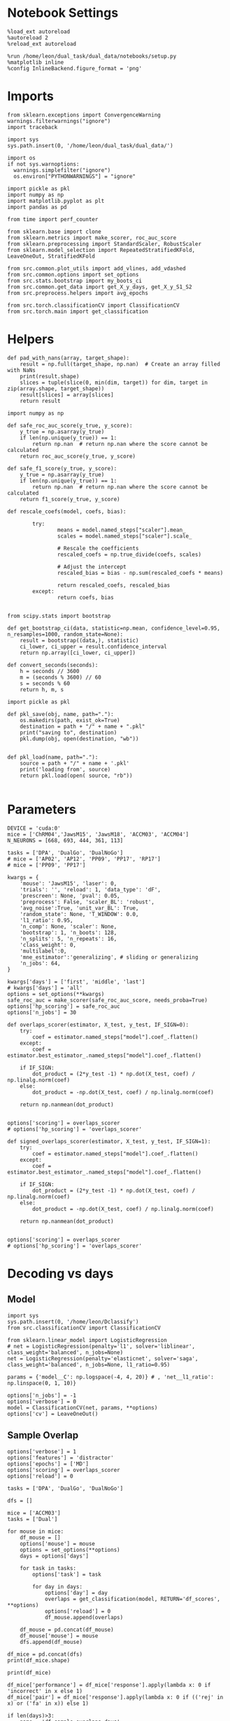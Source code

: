 #+STARTUP: fold
#+PROPERTY: header-args:ipython :results both :exports both :async yes :session decoder :kernel dual_data :exports results :output-dir ./figures/overlaps :file (lc/org-babel-tangle-figure-filename)

* Notebook Settings

#+begin_src ipython
%load_ext autoreload
%autoreload 2
%reload_ext autoreload

%run /home/leon/dual_task/dual_data/notebooks/setup.py
%matplotlib inline
%config InlineBackend.figure_format = 'png'
#+end_src

#+RESULTS:
: The autoreload extension is already loaded. To reload it, use:
:   %reload_ext autoreload
: Python exe
: /home/leon/mambaforge/envs/dual_data/bin/python

* Imports
#+begin_src ipython
  from sklearn.exceptions import ConvergenceWarning
  warnings.filterwarnings("ignore")
  import traceback

  import sys
  sys.path.insert(0, '/home/leon/dual_task/dual_data/')

  import os
  if not sys.warnoptions:
    warnings.simplefilter("ignore")
    os.environ["PYTHONWARNINGS"] = "ignore"

  import pickle as pkl
  import numpy as np
  import matplotlib.pyplot as plt
  import pandas as pd

  from time import perf_counter

  from sklearn.base import clone
  from sklearn.metrics import make_scorer, roc_auc_score
  from sklearn.preprocessing import StandardScaler, RobustScaler
  from sklearn.model_selection import RepeatedStratifiedKFold, LeaveOneOut, StratifiedKFold

  from src.common.plot_utils import add_vlines, add_vdashed
  from src.common.options import set_options
  from src.stats.bootstrap import my_boots_ci
  from src.common.get_data import get_X_y_days, get_X_y_S1_S2
  from src.preprocess.helpers import avg_epochs

  from src.torch.classificationCV import ClassificationCV
  from src.torch.main import get_classification
#+end_src

#+RESULTS:

* Helpers

#+begin_src ipython
def pad_with_nans(array, target_shape):
    result = np.full(target_shape, np.nan)  # Create an array filled with NaNs
    print(result.shape)
    slices = tuple(slice(0, min(dim, target)) for dim, target in zip(array.shape, target_shape))
    result[slices] = array[slices]
    return result
#+end_src

#+RESULTS:

#+begin_src ipython :tangle ../src/torch/utils.py
  import numpy as np

  def safe_roc_auc_score(y_true, y_score):
      y_true = np.asarray(y_true)
      if len(np.unique(y_true)) == 1:
          return np.nan  # return np.nan where the score cannot be calculated
      return roc_auc_score(y_true, y_score)

  def safe_f1_score(y_true, y_score):
      y_true = np.asarray(y_true)
      if len(np.unique(y_true)) == 1:
          return np.nan  # return np.nan where the score cannot be calculated
      return f1_score(y_true, y_score)
      #+end_src

#+RESULTS:

#+begin_src ipython :tangle ../src/torch/utils.py
  def rescale_coefs(model, coefs, bias):

          try:
                  means = model.named_steps["scaler"].mean_
                  scales = model.named_steps["scaler"].scale_

                  # Rescale the coefficients
                  rescaled_coefs = np.true_divide(coefs, scales)

                  # Adjust the intercept
                  rescaled_bias = bias - np.sum(rescaled_coefs * means)

                  return rescaled_coefs, rescaled_bias
          except:
                  return coefs, bias

#+end_src

#+RESULTS:

#+begin_src ipython :tangle ../src/torch/utils.py
  from scipy.stats import bootstrap

  def get_bootstrap_ci(data, statistic=np.mean, confidence_level=0.95, n_resamples=1000, random_state=None):
      result = bootstrap((data,), statistic)
      ci_lower, ci_upper = result.confidence_interval
      return np.array([ci_lower, ci_upper])
#+end_src

#+RESULTS:

#+begin_src ipython :tangle ../src/torch/utils.py
  def convert_seconds(seconds):
      h = seconds // 3600
      m = (seconds % 3600) // 60
      s = seconds % 60
      return h, m, s
#+end_src

#+RESULTS:

#+begin_src ipython :tangle ../src/torch/utils.py
  import pickle as pkl

  def pkl_save(obj, name, path="."):
      os.makedirs(path, exist_ok=True)
      destination = path + "/" + name + ".pkl"
      print("saving to", destination)
      pkl.dump(obj, open(destination, "wb"))


  def pkl_load(name, path="."):
      source = path + "/" + name + '.pkl'
      print('loading from', source)
      return pkl.load(open( source, "rb"))

#+end_src

#+RESULTS:

* Parameters

#+begin_src ipython
  DEVICE = 'cuda:0'
  mice = ['ChRM04','JawsM15', 'JawsM18', 'ACCM03', 'ACCM04']
  N_NEURONS = [668, 693, 444, 361, 113]

  tasks = ['DPA', 'DualGo', 'DualNoGo']
  # mice = ['AP02', 'AP12', 'PP09', 'PP17', 'RP17']
  # mice = ['PP09', 'PP17']

  kwargs = {
      'mouse': 'JawsM15', 'laser': 0,
      'trials': '', 'reload': 1, 'data_type': 'dF',
      'prescreen': None, 'pval': 0.05,
      'preprocess': False, 'scaler_BL': 'robust',
      'avg_noise':True, 'unit_var_BL': True,
      'random_state': None, 'T_WINDOW': 0.0,
      'l1_ratio': 0.95,
      'n_comp': None, 'scaler': None,
      'bootstrap': 1, 'n_boots': 128,
      'n_splits': 5, 'n_repeats': 16,
      'class_weight': 0,
      'multilabel':0,
      'mne_estimator':'generalizing', # sliding or generalizing
      'n_jobs': 64,
  }

  kwargs['days'] = ['first', 'middle', 'last']
  # kwargs['days'] = 'all'
  options = set_options(**kwargs)
  safe_roc_auc = make_scorer(safe_roc_auc_score, needs_proba=True)
  options['hp_scoring'] = safe_roc_auc
  options['n_jobs'] = 30
#+end_src

#+RESULTS:

#+begin_src ipython
def overlaps_scorer(estimator, X_test, y_test, IF_SIGN=0):
    try:
        coef = estimator.named_steps["model"].coef_.flatten()
    except:
        coef = estimator.best_estimator_.named_steps["model"].coef_.flatten()

    if IF_SIGN:
        dot_product = (2*y_test -1) * np.dot(X_test, coef) / np.linalg.norm(coef)
    else:
        dot_product = -np.dot(X_test, coef) / np.linalg.norm(coef)

    return np.nanmean(dot_product)


options['scoring'] = overlaps_scorer
# options['hp_scoring'] = 'overlaps_scorer'
#+end_src

#+RESULTS:

#+begin_src ipython
def signed_overlaps_scorer(estimator, X_test, y_test, IF_SIGN=1):
    try:
        coef = estimator.named_steps["model"].coef_.flatten()
    except:
        coef = estimator.best_estimator_.named_steps["model"].coef_.flatten()

    if IF_SIGN:
        dot_product = (2*y_test -1) * np.dot(X_test, coef) / np.linalg.norm(coef)
    else:
        dot_product = -np.dot(X_test, coef) / np.linalg.norm(coef)

    return np.nanmean(dot_product)


options['scoring'] = overlaps_scorer
# options['hp_scoring'] = 'overlaps_scorer'
#+end_src

#+RESULTS:
: 0491d61c-fcf5-4b3a-bca7-e9ca152c3def

* Decoding vs days
** Model

#+begin_src ipython
import sys
sys.path.insert(0, '/home/leon/Dclassify')
from src.classificationCV import ClassificationCV
#+end_src

#+RESULTS:

#+begin_src ipython
from sklearn.linear_model import LogisticRegression
# net = LogisticRegression(penalty='l1', solver='liblinear', class_weight='balanced', n_jobs=None)
net = LogisticRegression(penalty='elasticnet', solver='saga', class_weight='balanced', n_jobs=None, l1_ratio=0.95)

params = {'model__C': np.logspace(-4, 4, 20)} # , 'net__l1_ratio': np.linspace(0, 1, 10)}

options['n_jobs'] = -1
options['verbose'] = 0
model = ClassificationCV(net, params, **options)
options['cv'] = LeaveOneOut()
#+end_src

#+RESULTS:

** Sample Overlap

#+begin_src ipython
options['verbose'] = 1
options['features'] = 'distractor'
options['epochs'] = ['MD']
options['scoring'] = overlaps_scorer
options['reload'] = 0

tasks = ['DPA', 'DualGo', 'DualNoGo']

dfs = []

mice = ['ACCM03']
tasks = ['Dual']

for mouse in mice:
    df_mouse = []
    options['mouse'] = mouse
    options = set_options(**options)
    days = options['days']

    for task in tasks:
        options['task'] = task

        for day in days:
            options['day'] = day
            overlaps = get_classification(model, RETURN='df_scores', **options)
            options['reload'] = 0
            df_mouse.append(overlaps)

    df_mouse = pd.concat(df_mouse)
    df_mouse['mouse'] = mouse
    dfs.append(df_mouse)

df_mice = pd.concat(dfs)
print(df_mice.shape)
    #+end_src

#+RESULTS:
#+begin_example
Loading files from /home/leon/dual_task/dual_data/data/ACCM03
DATA: FEATURES distractor TASK Dual TRIALS  DAYS first LASER 0
multiple days, discard 0 first 2 middle 2
y_labels (256, 8) ['DualGo' 'DualNoGo']
X (256, 361, 84) y (256,) [0. 1. 2. 3.]
scores (256, 84, 84) labels (256, 1)
df (256, 10)
y_labels ['DualGo' 'DualNoGo']
df (256, 10)
Loading files from /home/leon/dual_task/dual_data/data/ACCM03
DATA: FEATURES distractor TASK Dual TRIALS  DAYS middle LASER 0
multiple days, discard 0 first 2 middle 2
y_labels (256, 8) ['DualGo' 'DualNoGo']
X (256, 361, 84) y (256,) [0. 1. 2. 3.]
scores (256, 84, 84) labels (256, 1)
df (256, 10)
y_labels ['DualGo' 'DualNoGo']
df (256, 10)
Loading files from /home/leon/dual_task/dual_data/data/ACCM03
DATA: FEATURES distractor TASK Dual TRIALS  DAYS last LASER 0
multiple days, discard 0 first 2 middle 2
y_labels (128, 8) ['DualGo' 'DualNoGo']
X (128, 361, 84) y (128,) [0. 1. 2. 3.]
scores (128, 84, 84) labels (128, 1)
df (128, 10)
y_labels ['DualGo' 'DualNoGo']
df (128, 10)
(640, 11)
#+end_example

#+begin_src ipython
print(df_mice)
#+end_src

#+RESULTS:
#+begin_example
     index  sample_odor  test_odor      response     tasks  laser    day  \
0        1          1.0        1.0   correct_hit    DualGo    0.0  first
1        5          0.0        1.0  incorrect_fa    DualGo    0.0  first
2        9          0.0        0.0   correct_hit    DualGo    0.0  first
3       10          0.0        0.0   correct_hit    DualGo    0.0  first
4       13          0.0        1.0  incorrect_fa    DualGo    0.0  first
..     ...          ...        ...           ...       ...    ...    ...
123    942          0.0        0.0   correct_hit  DualNoGo    0.0   last
124    945          1.0        0.0   correct_rej  DualNoGo    0.0   last
125    951          0.0        1.0   correct_rej  DualNoGo    0.0   last
126    954          1.0        0.0   correct_rej  DualNoGo    0.0   last
127    957          0.0        0.0   correct_hit  DualNoGo    0.0   last

     dist_odor  choice                                           overlaps  \
0          0.0     1.0  [-0.11623255000912756, 0.11514200358397922, 0....
1          0.0     1.0  [-0.08854538324688409, -0.05306814230827537, -...
2          0.0     1.0  [-0.1351327649166174, -0.012923137479709312, -...
3          0.0     1.0  [0.083653051247113, 0.06849367496160565, 0.039...
4          0.0     1.0  [0.01736120533148588, -0.15334093371265733, -0...
..         ...     ...                                                ...
123        1.0     1.0  [nan, nan, nan, nan, nan, nan, nan, nan, nan, ...
124        1.0     0.0  [nan, nan, nan, nan, nan, nan, nan, nan, nan, ...
125        1.0     0.0  [nan, nan, nan, nan, nan, nan, nan, nan, nan, ...
126        1.0     0.0  [nan, nan, nan, nan, nan, nan, nan, nan, nan, ...
127        1.0     1.0  [nan, nan, nan, nan, nan, nan, nan, nan, nan, ...

      mouse
0    ACCM03
1    ACCM03
2    ACCM03
3    ACCM03
4    ACCM03
..      ...
123  ACCM03
124  ACCM03
125  ACCM03
126  ACCM03
127  ACCM03

[640 rows x 11 columns]
#+end_example

#+begin_src ipython
df_mice['performance'] = df_mice['response'].apply(lambda x: 0 if 'incorrect' in x else 1)
df_mice['pair'] = df_mice['response'].apply(lambda x: 0 if (('rej' in x) or ('fa' in x)) else 1)
#+end_src

#+RESULTS:

#+begin_src ipython
if len(days)>3:
    name = 'df_sample_overlaps_days'
else:
    name = 'df_sample_overlaps'

pkl_save(df_mice, '%s' % name, path="../data/mice/overlaps")
#+end_src

#+RESULTS:
: 955986f3-9b72-4cac-8b27-2b18a211700a

** Distractor overlap

#+begin_src ipython
options['verbose'] = 1
options['features'] = 'distractor'
options['epochs'] = ['MD']
options['scoring'] = overlaps_scorer
options['reload'] = 1
tasks = ['DPA', 'Dual']
dfs = []

# mice = ['PP09']
# mice = ['PP09', 'PP17']
# mice = ['AP02', 'AP12']

options['cv'] = LeaveOneOut()

for mouse in mice:
    df_mouse = []
    options['mouse'] = mouse

    options = set_options(**options)
    days = options['days']

    for task in tasks:
        options['task'] = task
        for day in days:

            options['day'] = day

            try:
                overlaps = get_classification(model, RETURN='df_scores', **options)
            except Exception as exc:
                print(traceback.format_exc())
                break

            options['reload'] = 0
            df_mouse.append(overlaps)

    df_mouse = pd.concat(df_mouse)
    df_mouse['mouse'] = mouse
    dfs.append(df_mouse)

df_mice = pd.concat(dfs)
print(df_mice.shape)
    #+end_src

#+RESULTS:
: 05a2e7a5-ab9b-49c2-8632-6ff54c886246

#+begin_src ipython

#+end_src

#+RESULTS:
: a67e7b86-3b11-42dd-9f0c-38726cf82c61

#+begin_src ipython
df_mice['performance'] = df_mice['response'].apply(lambda x: 0 if 'incorrect' in x else 1)
df_mice['pair'] = df_mice['response'].apply(lambda x: 0 if (('rej' in x) or ('fa' in x)) else 1)
#+end_src

#+RESULTS:
: c0e69717-65b8-4c0e-aef5-e940bc64b30b

#+begin_src ipython
print(df_mice.day.unique())
#+end_src

#+RESULTS:
: b1c13724-1b06-4a24-a3a6-353db876ba1a

#+begin_src ipython
if len(days)>3:
    name = 'df_distractor_overlaps_days'
else:
    name = 'df_distractor_overlaps'
if len(mice)==1:
    pkl_save(df_mice, '%s' % name, path="../data/%s/overlaps" % options['mouse'])
else:
    if len(mice)==2:
        pkl_save(df_mice, '%s' % name, path="../data/mice/overlaps_ACC")

#+end_src

#+RESULTS:
: 5b74cafe-a3da-4b33-85b7-10b0b76e4375

* Plots

#+begin_src ipython
def significance_marker(p):
    if p < 0.001:
        return '***'
    elif p < 0.01:
        return '**'
    elif p < 0.05:
        return '*'
    elif p <.1:
        return '.'
    else:
        return ''
#+end_src

#+RESULTS:

#+begin_src ipython
import rpy2.robjects as robjects
from rpy2.robjects.packages import importr

# Set the .libPaths in R
custom_r_libpath = '~/R/x86_64-pc-linux-gnu-library/4.3/'
robjects.r('.libPaths("{0}")'.format(custom_r_libpath))

from pymer4.models import Lmer
#+end_src

#+RESULTS:

#+begin_src ipython
def plot_overlaps(df, day, epoch, ax):
    df_ = df[df.day == day].copy()
    colors = ['r', 'b', 'g']
    time_points = np.linspace(0, 14, 84)

    mean_overlaps = df_.groupby('tasks')['overlaps_%s' % epoch].apply(lambda x: np.nanmean(np.stack(x), axis=0))
    # lower_cis = df_.groupby('tasks')['overlaps_%s' % epoch].apply(lambda x: bootstrap_ci_per_task(x, 1000, 0))
    # upper_cis = df_.groupby('tasks')['overlaps_%s' % epoch].apply(lambda x: bootstrap_ci_per_task(x, 1000, 1))

    for i, task in enumerate(mean_overlaps.index):
        ax.plot(time_points, mean_overlaps[task], label=f"Day {task}", color=colors[i])
        # ax.fill_between(time_points, lower_cis[task], upper_cis[task], color=colors[i], alpha=0.1)

    ax.set_xlabel('Time (s)')
    ax.set_ylabel('Overlap')
    add_vlines(ax)

def bootstrap_ci_per_task(x, n_bootstrap, ci_idx):
    stacked = np.stack(x)
    return np.array([bootstrap_ci(stacked[:, i], n_bootstrap)[ci_idx] for i in range(stacked.shape[1])])
#+end_src

#+RESULTS:

#+begin_src ipython
def bootstrap_ci(data, n_bootstrap=1000, ci=95):
    bootstrapped_means = np.array([np.mean(np.random.choice(data, size=len(data))) for _ in range(n_bootstrap)])
    lower_bound = np.percentile(bootstrapped_means, (100-ci)/2)
    upper_bound = np.percentile(bootstrapped_means, 100 - (100-ci)/2)
    return lower_bound, upper_bound
#+end_src

#+RESULTS:

* distractor dfs
** data

#+begin_src ipython
name = 'df_distractor_overlaps'
df_dist = pkl_load(name, path="../data/mice/overlaps")
#+end_src

#+RESULTS:
: loading from ../data/mice/overlaps/df_distractor_overlaps.pkl

#+begin_src ipython
df_dist = df_mice.copy()
print(df_dist.shape, df_dist.head())
#+end_src

#+RESULTS:
#+begin_example
(640, 13)    index  sample_odor  test_odor      response   tasks  laser    day  \
0      1          1.0        1.0   correct_hit  DualGo    0.0  first
1      5          0.0        1.0  incorrect_fa  DualGo    0.0  first
2      9          0.0        0.0   correct_hit  DualGo    0.0  first
3     10          0.0        0.0   correct_hit  DualGo    0.0  first
4     13          0.0        1.0  incorrect_fa  DualGo    0.0  first

   dist_odor  choice                                           overlaps  \
0        0.0     1.0  [-0.11623255000912756, 0.11514200358397922, 0....
1        0.0     1.0  [-0.08854538324688409, -0.05306814230827537, -...
2        0.0     1.0  [-0.1351327649166174, -0.012923137479709312, -...
3        0.0     1.0  [0.083653051247113, 0.06849367496160565, 0.039...
4        0.0     1.0  [0.01736120533148588, -0.15334093371265733, -0...

    mouse  performance  pair
0  ACCM03            1     1
1  ACCM03            0     0
2  ACCM03            1     1
3  ACCM03            1     1
4  ACCM03            0     0
#+end_example

#+begin_src ipython
df_mice
#+end_src

#+RESULTS:
:RESULTS:
|     | index | sample_odor | test_odor | response     | tasks    | laser | day   | dist_odor | choice | overlaps                                          | mouse  | performance | pair |
|-----+-------+-------------+-----------+--------------+----------+-------+-------+-----------+--------+---------------------------------------------------+--------+-------------+------|
| 0   | 1     | 1.0         | 1.0       | correct_hit  | DualGo   | 0.0   | first | 0.0       | 1.0    | [-0.11623255000912756, 0.11514200358397922, 0.... | ACCM03 | 1           | 1    |
| 1   | 5     | 0.0         | 1.0       | incorrect_fa | DualGo   | 0.0   | first | 0.0       | 1.0    | [-0.08854538324688409, -0.05306814230827537, -... | ACCM03 | 0           | 0    |
| 2   | 9     | 0.0         | 0.0       | correct_hit  | DualGo   | 0.0   | first | 0.0       | 1.0    | [-0.1351327649166174, -0.012923137479709312, -... | ACCM03 | 1           | 1    |
| 3   | 10    | 0.0         | 0.0       | correct_hit  | DualGo   | 0.0   | first | 0.0       | 1.0    | [0.083653051247113, 0.06849367496160565, 0.039... | ACCM03 | 1           | 1    |
| 4   | 13    | 0.0         | 1.0       | incorrect_fa | DualGo   | 0.0   | first | 0.0       | 1.0    | [0.01736120533148588, -0.15334093371265733, -0... | ACCM03 | 0           | 0    |
| ... | ...   | ...         | ...       | ...          | ...      | ...   | ...   | ...       | ...    | ...                                               | ...    | ...         | ...  |
| 123 | 942   | 0.0         | 0.0       | correct_hit  | DualNoGo | 0.0   | last  | 1.0       | 1.0    | [nan, nan, nan, nan, nan, nan, nan, nan, nan, ... | ACCM03 | 1           | 1    |
| 124 | 945   | 1.0         | 0.0       | correct_rej  | DualNoGo | 0.0   | last  | 1.0       | 0.0    | [nan, nan, nan, nan, nan, nan, nan, nan, nan, ... | ACCM03 | 1           | 0    |
| 125 | 951   | 0.0         | 1.0       | correct_rej  | DualNoGo | 0.0   | last  | 1.0       | 0.0    | [nan, nan, nan, nan, nan, nan, nan, nan, nan, ... | ACCM03 | 1           | 0    |
| 126 | 954   | 1.0         | 0.0       | correct_rej  | DualNoGo | 0.0   | last  | 1.0       | 0.0    | [nan, nan, nan, nan, nan, nan, nan, nan, nan, ... | ACCM03 | 1           | 0    |
| 127 | 957   | 0.0         | 0.0       | correct_hit  | DualNoGo | 0.0   | last  | 1.0       | 1.0    | [nan, nan, nan, nan, nan, nan, nan, nan, nan, ... | ACCM03 | 1           | 1    |

640 rows × 13 columns
:END:

#+begin_src ipython
len([0])
#+end_src

#+RESULTS:
: 1

#+begin_src ipython
df_dist['overlaps_diag'] = df_dist['overlaps'].apply(lambda x: np.diag(np.array(x).reshape(84, 84)))
#+end_src

#+RESULTS:

#+begin_src ipython
options['epochs'] = ['MD']
# df_dist['overlaps_MD'] = df_dist['overlaps'].apply(lambda x: avg_epochs(np.array(x).reshape(84, 84).T, **options))
df_dist['overlaps_MD'] = df_dist['overlaps'].apply(lambda x: avg_epochs(np.array(x).reshape(84, 84).T, **options))
#+end_src

#+RESULTS:

#+begin_src ipython
options['epochs'] = ['DIST']
df_dist['overlaps_DIST'] = df_dist['overlaps'].apply(lambda x: avg_epochs(np.array(x).reshape(84, 84).T, **options))
#+end_src

#+RESULTS:

#+begin_src ipython
options['epochs'] = ['ED']
df_dist['overlaps_MD_ED'] = df_dist['overlaps_MD'].apply(lambda x: avg_epochs(np.array(x), **options))
df_dist['overlaps_diag_ED'] = df_dist['overlaps_diag'].apply(lambda x: avg_epochs(np.array(x), **options))
df_dist['sign_overlaps_MD_ED'] = df_dist['overlaps_MD'].apply(lambda x: np.sign(avg_epochs(np.array(x), **options)))
#+end_src

#+RESULTS:

#+begin_src ipython
print(df_dist.head())
#+end_src

#+RESULTS:
#+begin_example
   index  sample_odor  test_odor      response   tasks  laser    day  \
0      1          1.0        1.0   correct_hit  DualGo    0.0  first
1      5          0.0        1.0  incorrect_fa  DualGo    0.0  first
2      9          0.0        0.0   correct_hit  DualGo    0.0  first
3     10          0.0        0.0   correct_hit  DualGo    0.0  first
4     13          0.0        1.0  incorrect_fa  DualGo    0.0  first

   dist_odor  choice                                           overlaps  \
0        0.0     1.0  [-0.11623255000912756, 0.11514200358397922, 0....
1        0.0     1.0  [-0.08854538324688409, -0.05306814230827537, -...
2        0.0     1.0  [-0.1351327649166174, -0.012923137479709312, -...
3        0.0     1.0  [0.083653051247113, 0.06849367496160565, 0.039...
4        0.0     1.0  [0.01736120533148588, -0.15334093371265733, -0...

    mouse  performance  pair  \
0  ACCM03            1     1
1  ACCM03            0     0
2  ACCM03            1     1
3  ACCM03            1     1
4  ACCM03            0     0

                                       overlaps_diag  \
0  [-0.11623255000912756, 0.041044186264816235, 0...
1  [-0.08854538324688409, -0.1077691516800328, 0....
2  [-0.1351327649166174, -0.05640110624499688, -0...
3  [0.083653051247113, -0.0951113739150873, -0.25...
4  [0.01736120533148588, -0.4431841704168939, -0....

                                         overlaps_MD  \
0  [-0.004381431972310091, 0.21432254955932747, 0...
1  [0.1433306665124442, 0.3172451917117637, 0.253...
2  [0.09658663497227556, 0.029297088675575927, 0....
3  [-0.0002373788622593856, 0.03631228320204346, ...
4  [-0.02219530718255591, 0.09659726979324612, -0...

                                       overlaps_DIST  overlaps_MD_ED  \
0  [0.060039992351046616, 0.059400330750095286, 0...       -0.003170
1  [-0.04439019923019486, 0.2039440977914996, -0....        0.131938
2  [-0.17952947107718117, -0.0735207039847107, 0....       -0.292564
3  [-0.10614739233460618, 0.025964385951194626, 0...       -0.206710
4  [-0.179930020083229, 0.031083076264823123, -0....        0.212375

   overlaps_diag_ED  sign_overlaps_MD_ED
0          0.215731                 -1.0
1          0.176126                  1.0
2         -0.164151                 -1.0
3          0.037100                 -1.0
4          0.096847                  1.0
#+end_example

#+begin_src ipython
import seaborn as sns
df = df_dist
# df = df_dist[df_dist.mouse=='ACCM04']
# df = df[df.tasks=='DualGo']
#df.overlaps_MD_ED = df.overlaps_MD_ED
# df.day = np.exp(df.day)
sns.lineplot(data=df, x='day', y='overlaps_MD_ED', hue='tasks', marker='o', legend=0, palette=['r', 'b', 'g'])

# Set plot labels and title
plt.xlabel('Day')
plt.ylabel('Overlap')
plt.show()
#+end_src

#+RESULTS:
[[./figures/overlaps/figure_55.png]]

#+begin_src ipython
fig, ax = plt.subplots(nrows=1, ncols=3, figsize=(3*width, height), sharex=True, sharey=True)

df = df_dist[df_dist.mouse!='JawsM18']
# df = df_dist.copy()

# for i in range(1, 7):
#      plot_overlaps(df, i, 'MD', ax[0])

plot_overlaps(df, 'first', 'MD', ax[0])
plot_overlaps(df, 'middle', 'MD', ax[1])
plot_overlaps(df, 'last', 'MD', ax[2])

# plot_overlaps(df, 'first', 'diag', ax[0])
# plot_overlaps(df, 'middle', 'diag', ax[1])
# plot_overlaps(df, 'last', 'diag', ax[2])

# ax[2].legend(fontsize=10)

plt.show()
#+end_src

#+RESULTS:
[[./figures/overlaps/figure_56.png]]

** Performance
*** Performance ~ overlaps * days * tasks

#+begin_src ipython
  formula = 'performance ~ day * overlaps_MD_ED + (1 + day + tasks | mouse)'

  data = df_dist.copy()
  # data = data[data.mouse!='JawsM18']
  # data = data[data.mouse !='ACCM04']
  glm = Lmer(formula=formula, data=data, family='binomial')
  result = glm.fit()
  print(result)
#+end_src

#+RESULTS:
#+begin_example
Model failed to converge with max|grad| = 0.0102503 (tol = 0.002, component 1)

Linear mixed model fit by maximum likelihood  ['lmerMod']
Formula: performance~day*overlaps_MD_ED+(1+day+tasks|mouse)

Family: binomial	 Inference: parametric

Number of observations: 3648	 Groups: {'mouse': 5.0}

Log-likelihood: -1766.555 	 AIC: 3575.109

Random effects:

                Name    Var    Std
mouse    (Intercept)  0.169  0.411
mouse        daylast  0.538  0.733
mouse      daymiddle  0.303  0.550
mouse    tasksDualGo  0.197  0.443
mouse  tasksDualNoGo  0.015  0.123

               IV1            IV2   Corr
mouse  (Intercept)        daylast  0.168
mouse  (Intercept)      daymiddle  0.845
mouse  (Intercept)    tasksDualGo -0.156
mouse  (Intercept)  tasksDualNoGo -0.700
mouse      daylast      daymiddle  0.616
mouse      daylast    tasksDualGo -0.256
mouse      daylast  tasksDualNoGo -0.194
mouse    daymiddle    tasksDualGo -0.018
mouse    daymiddle  tasksDualNoGo -0.462
mouse  tasksDualGo  tasksDualNoGo  0.809

Fixed effects:

                          Estimate  2.5_ci  97.5_ci     SE     OR  OR_2.5_ci  \
(Intercept)                  0.730   0.278    1.183  0.231  2.075      1.320
daylast                      1.541   0.580    2.501  0.490  4.667      1.787
daymiddle                    1.234   0.514    1.955  0.368  3.436      1.671
overlaps_MD_ED              -0.218  -0.561    0.124  0.175  0.804      0.571
daylast:overlaps_MD_ED       0.108  -0.456    0.672  0.288  1.114      0.634
daymiddle:overlaps_MD_ED     0.668   0.069    1.268  0.306  1.951      1.071

                          OR_97.5_ci   Prob  Prob_2.5_ci  Prob_97.5_ci  \
(Intercept)                    3.263  0.675        0.569         0.765
daylast                       12.190  0.824        0.641         0.924
daymiddle                      7.062  0.775        0.626         0.876
overlaps_MD_ED                 1.132  0.446        0.363         0.531
daylast:overlaps_MD_ED         1.958  0.527        0.388         0.662
daymiddle:overlaps_MD_ED       3.553  0.661        0.517         0.780

                          Z-stat  P-val  Sig
(Intercept)                3.162  0.002   **
daylast                    3.145  0.002   **
daymiddle                  3.357  0.001  ***
overlaps_MD_ED            -1.250  0.211
daylast:overlaps_MD_ED     0.376  0.707
daymiddle:overlaps_MD_ED   2.184  0.029    *
#+end_example

#+begin_src ipython
import matplotlib.pyplot as plt
import pandas as pd
import numpy as np

# Assuming you already have model and glm.coef()
coefficients = {
    'coef': glm.coefs['Estimate'],
    'lower_ci': glm.coefs['2.5_ci'],
    'upper_ci': glm.coefs['97.5_ci'],
    'p_value': glm.coefs['P-val']
}

df_coefs = pd.DataFrame(coefficients)

# Determine significance markers
def significance_marker(p):
    if p < 0.001:
        return '***'
    elif p < 0.01:
        return '**'
    elif p < 0.05:
        return '*'
    elif p < 0.1:
        return '.'
    else:
        return ''

df_coefs['marker'] = df_coefs['p_value'].apply(significance_marker)

#  Plot coefficients with error bars and significance markers
plt.figure(figsize=(10, 6))
plt.errorbar(df_coefs.index, df_coefs['coef'], yerr=[df_coefs['coef'] - df_coefs['lower_ci'], df_coefs['upper_ci'] - df_coefs['coef']], fmt='o')
plt.axhline(y=0, color='grey', linestyle='--')
plt.xlabel('Coefficient')
plt.ylabel('Estimate')
# plt.title('Coefficient Estimates with 95% Confidence Intervals')
plt.xticks(rotation=45, ha='right', fontsize=10)
plt.tight_layout()

# Add significance markers
for i, (coef, marker) in enumerate(zip(df_coefs['coef'], df_coefs['marker'])):
    plt.text(i, 1.5 * np.max(df_coefs.coef), f'{marker}', fontsize=22, ha='center', va='bottom')

plt.show()
#+end_src

#+RESULTS:
[[./figures/overlaps/figure_52.png]]

*** Performance ~ overlaps

#+begin_src ipython
df_dist['sign_overlaps_MD_ED'] = df_dist['overlaps_MD_ED'].apply(lambda x: (2*np.sign(x) - 1))
formula = 'performance ~ sign_overlaps_MD_ED + (1 | mouse)'
data = df_dist[['overlaps_MD_ED', 'sign_overlaps_MD_ED', 'performance', 'mouse', 'day']]
#+end_src

#+RESULTS:

#+begin_src ipython
import numpy as np
import matplotlib.pyplot as plt
from rpy2.robjects import pandas2ri
import rpy2.robjects as ro

pandas2ri.activate()

# Extract model summary
summary = ro.r.summary(glm)
coefs = np.array(summary.rx2('coefficients'))

# Extract coefficient estimates and confidence intervals
estimates = coefs[:,0]
stderr = coefs[:,1]
p_values = coefs[:, 3]
ci_low = estimates - 1.96 * stderr
ci_high = estimates + 1.96 * stderr

# Labels for the coefficients
# labels = summary.rx2('coefficients').rownames

# Plotting
plt.figure(figsize=(8, 6))
plt.errorbar(range(len(estimates)), estimates, yerr=[estimates - ci_low, ci_high - estimates], fmt='o')
plt.axhline(0, color='gray', linestyle='--')
# plt.xticks(range(len(estimates)), labels, rotation=45, ha='right')
plt.xlabel('Coefficients')
plt.ylabel('Estimate')
# plt.title('Coefficients with 95% Confidence Intervals')
for i, (est, ci_l, ci_h, p) in enumerate(zip(estimates, ci_low, ci_high, p_values)):
    significance = significance_marker(p)
    plt.text(i, ci_h + 0.05, significance, ha='center', va='bottom', color='red', fontsize=20)

plt.tight_layout()
plt.show()
#+end_src

#+RESULTS:
[[./figures/overlaps/figure_54.png]]

#+begin_src ipython
from rpy2.robjects import r
from rpy2.robjects.packages import importr
from rpy2.robjects import pandas2ri
pandas2ri.activate()

lme4 = importr('lme4')

# Convert dataframe to R dataframe
r_dataframe = pandas2ri.py2rpy(data)

# Fit the model
formula = 'performance ~ sign_overlaps_MD_ED + (1 | mouse)'
glm = lme4.glmer(formula, data=r_dataframe, family='binomial') ;
#+end_src

#+RESULTS:
: Warning message:
: package ‘methods’ was built under R version 4.3.3
: During startup - Warning messages:
: 1: package ‘datasets’ was built under R version 4.3.3
: 2: package ‘utils’ was built under R version 4.3.3
: 3: package ‘grDevices’ was built under R version 4.3.3
: 4: package ‘graphics’ was built under R version 4.3.3
: 5: package ‘stats’ was built under R version 4.3.3

*** Performance per day

#+begin_src ipython
results = []
formula = 'performance ~ tasks * overlaps_MD_ED *day + (1 + tasks | mouse)'
for day in df_dist.day.unique():
  data = df_dist.copy()
  data = data[data.day==day]
  # data = data[data.mouse!='JawsM18']
  # data = data[data.mouse !='ACCM04']
  glm = Lmer(formula=formula, data=data, family='binomial')
  glm.fit();
  results.append(glm)
#+end_src

#+RESULTS:
#+begin_example

Linear mixed model fit by maximum likelihood  ['lmerMod']
Formula: performance~tasks*overlaps_MD_ED*day+(1+tasks|mouse)

Family: binomial	 Inference: parametric

Number of observations: 384	 Groups: {'mouse': 3.0}

Log-likelihood: -206.855 	 AIC: 437.711

Random effects:

                Name    Var    Std
mouse    (Intercept)  1.425  1.194
mouse    tasksDualGo  0.000  0.021
mouse  tasksDualNoGo  0.000  0.008

               IV1            IV2   Corr
mouse  (Intercept)    tasksDualGo -1.000
mouse  (Intercept)  tasksDualNoGo -0.997
mouse  tasksDualGo  tasksDualNoGo  0.997

Fixed effects:
boundary (singular) fit: see help('isSingular')

Linear mixed model fit by maximum likelihood  ['lmerMod']
Formula: performance~tasks*overlaps_MD_ED*day+(1+tasks|mouse)

Family: binomial	 Inference: parametric

Number of observations: 384	 Groups: {'mouse': 3.0}

Log-likelihood: -174.171 	 AIC: 372.342

Random effects:

                Name    Var    Std
mouse    (Intercept)  0.000  0.000
mouse    tasksDualGo  0.027  0.163
mouse  tasksDualNoGo  0.009  0.097

               IV1            IV2   Corr
mouse  (Intercept)    tasksDualGo -0.226
mouse  (Intercept)  tasksDualNoGo  0.228
mouse  tasksDualGo  tasksDualNoGo -1.000

Fixed effects:
Model failed to converge with max|grad| = 0.0629437 (tol = 0.002, component 1)

Linear mixed model fit by maximum likelihood  ['lmerMod']
Formula: performance~tasks*overlaps_MD_ED*day+(1+tasks|mouse)

Family: binomial	 Inference: parametric

Number of observations: 384	 Groups: {'mouse': 3.0}

Log-likelihood: -104.401 	 AIC: 232.801

Random effects:

                Name    Var    Std
mouse    (Intercept)  3.020  1.738
mouse    tasksDualGo  1.437  1.199
mouse  tasksDualNoGo  1.552  1.246

               IV1            IV2  Corr
mouse  (Intercept)    tasksDualGo  -1.0
mouse  (Intercept)  tasksDualNoGo  -1.0
mouse  tasksDualGo  tasksDualNoGo   1.0

Fixed effects:
boundary (singular) fit: see help('isSingular')

Linear mixed model fit by maximum likelihood  ['lmerMod']
Formula: performance~tasks*overlaps_MD_ED*day+(1+tasks|mouse)

Family: binomial	 Inference: parametric

Number of observations: 384	 Groups: {'mouse': 3.0}

Log-likelihood: -132.616 	 AIC: 289.233

Random effects:

                Name    Var    Std
mouse    (Intercept)  0.865  0.930
mouse    tasksDualGo  0.084  0.290
mouse  tasksDualNoGo  0.058  0.241

               IV1            IV2  Corr
mouse  (Intercept)    tasksDualGo  -1.0
mouse  (Intercept)  tasksDualNoGo  -1.0
mouse  tasksDualGo  tasksDualNoGo   1.0

Fixed effects:
boundary (singular) fit: see help('isSingular')

Linear mixed model fit by maximum likelihood  ['lmerMod']
Formula: performance~tasks*overlaps_MD_ED*day+(1+tasks|mouse)

Family: binomial	 Inference: parametric

Number of observations: 192	 Groups: {'mouse': 2.0}

Log-likelihood: -49.666 	 AIC: 123.331

Random effects:

                Name  Var  Std
mouse    (Intercept)  0.0  0.0
mouse    tasksDualGo  0.0  0.0
mouse  tasksDualNoGo  0.0  0.0

               IV1            IV2     Corr
mouse  (Intercept)    tasksDualGo
mouse  (Intercept)  tasksDualNoGo
mouse  tasksDualGo  tasksDualNoGo -0.93791

Fixed effects:
boundary (singular) fit: see help('isSingular')

Linear mixed model fit by maximum likelihood  ['lmerMod']
Formula: performance~tasks*overlaps_MD_ED*day+(1+tasks|mouse)

Family: binomial	 Inference: parametric

Number of observations: 672	 Groups: {'mouse': 5.0}

Log-likelihood: -459.566 	 AIC: 943.133

Random effects:

                Name    Var    Std
mouse    (Intercept)  0.000  0.000
mouse    tasksDualGo  0.028  0.168
mouse  tasksDualNoGo  0.023  0.152

               IV1            IV2 Corr
mouse  (Intercept)    tasksDualGo
mouse  (Intercept)  tasksDualNoGo
mouse  tasksDualGo  tasksDualNoGo  1.0

Fixed effects:
Linear mixed model fit by maximum likelihood  ['lmerMod']
Formula: performance~tasks*overlaps_MD_ED*day+(1+tasks|mouse)

Family: binomial	 Inference: parametric

Number of observations: 672	 Groups: {'mouse': 5.0}

Log-likelihood: -379.042 	 AIC: 782.084

Random effects:

                Name    Var    Std
mouse    (Intercept)  1.525  1.235
mouse    tasksDualGo  0.098  0.312
mouse  tasksDualNoGo  0.124  0.353

               IV1            IV2  Corr
mouse  (Intercept)    tasksDualGo  -1.0
mouse  (Intercept)  tasksDualNoGo  -1.0
mouse  tasksDualGo  tasksDualNoGo   1.0

Fixed effects:
Linear mixed model fit by maximum likelihood  ['lmerMod']
Formula: performance~tasks*overlaps_MD_ED*day+(1+tasks|mouse)

Family: binomial	 Inference: parametric

Number of observations: 672	 Groups: {'mouse': 5.0}

Log-likelihood: -334.509 	 AIC: 693.017

Random effects:

                Name    Var    Std
mouse    (Intercept)  0.512  0.716
mouse    tasksDualGo  0.353  0.594
mouse  tasksDualNoGo  0.001  0.030

               IV1            IV2  Corr
mouse  (Intercept)    tasksDualGo  -1.0
mouse  (Intercept)  tasksDualNoGo  -1.0
mouse  tasksDualGo  tasksDualNoGo   1.0

Fixed effects:
Model failed to converge with max|grad| = 0.0463207 (tol = 0.002, component 1)

Linear mixed model fit by maximum likelihood  ['lmerMod']
Formula: performance~tasks*overlaps_MD_ED*day+(1+tasks|mouse)

Family: binomial	 Inference: parametric

Number of observations: 672	 Groups: {'mouse': 5.0}

Log-likelihood: -242.958 	 AIC: 509.917

Random effects:

                Name    Var    Std
mouse    (Intercept)  2.940  1.715
mouse    tasksDualGo  0.657  0.811
mouse  tasksDualNoGo  0.449  0.670

               IV1            IV2  Corr
mouse  (Intercept)    tasksDualGo  -1.0
mouse  (Intercept)  tasksDualNoGo  -1.0
mouse  tasksDualGo  tasksDualNoGo   1.0

Fixed effects:
Model failed to converge with max|grad| = 0.00619803 (tol = 0.002, component 1)

Linear mixed model fit by maximum likelihood  ['lmerMod']
Formula: performance~tasks*overlaps_MD_ED*day+(1+tasks|mouse)

Family: binomial	 Inference: parametric

Number of observations: 672	 Groups: {'mouse': 5.0}

Log-likelihood: -239.616 	 AIC: 503.232

Random effects:

                Name    Var    Std
mouse    (Intercept)  2.030  1.425
mouse    tasksDualGo  0.218  0.467
mouse  tasksDualNoGo  0.176  0.420

               IV1            IV2  Corr
mouse  (Intercept)    tasksDualGo  -1.0
mouse  (Intercept)  tasksDualNoGo  -1.0
mouse  tasksDualGo  tasksDualNoGo   1.0

Fixed effects:
Model failed to converge with max|grad| = 0.052299 (tol = 0.002, component 1)

Linear mixed model fit by maximum likelihood  ['lmerMod']
Formula: performance~tasks*overlaps_MD_ED*day+(1+tasks|mouse)

Family: binomial	 Inference: parametric

Number of observations: 288	 Groups: {'mouse': 3.0}

Log-likelihood: -60.646 	 AIC: 145.291

Random effects:

                Name    Var    Std
mouse    (Intercept)  5.790  2.406
mouse    tasksDualGo  4.643  2.155
mouse  tasksDualNoGo  2.836  1.684

               IV1            IV2  Corr
mouse  (Intercept)    tasksDualGo  -1.0
mouse  (Intercept)  tasksDualNoGo  -1.0
mouse  tasksDualGo  tasksDualNoGo   1.0

Fixed effects:
#+end_example

#+begin_src ipython
import pandas as pd

# Assuming you have the list of results from all sessions
combined_results = []

for i, result in enumerate(results):
    coefficients = {
        'coef': result.coefs['Estimate'],
        'lower_ci': result.coefs['2.5_ci'],
        'upper_ci': result.coefs['97.5_ci'],
        'p_value': result.coefs['P-val'],
        'Sig': result.coefs['Sig'],
        'day': df_dist.day.unique()[i]  # Add a session identifier
    }
    df_result = pd.DataFrame(coefficients)
    combined_results.append(df_result)

df_combined = pd.concat(combined_results)
#+end_src

#+RESULTS:

#+begin_src ipython
print(df_combined)
#+end_src

#+RESULTS:
#+begin_example
                                  coef  lower_ci  upper_ci   p_value  Sig  day
(Intercept)                   0.335026  0.056462  0.613589  0.018412    *    1
tasksDualGo                  -0.063773 -0.490794  0.363249  0.769746         1
tasksDualNoGo                -0.076872 -0.496438  0.342695  0.719522         1
overlaps_MD_ED               -0.371440 -1.018748  0.275868  0.260728         1
tasksDualGo:overlaps_MD_ED    0.322035 -0.544636  1.188706  0.466444         1
tasksDualNoGo:overlaps_MD_ED  0.425816 -0.514611  1.366243  0.374836         1
(Intercept)                   1.513976  0.319727  2.708224  0.012966    *    2
tasksDualGo                  -0.591574 -1.273464  0.090316  0.089062    .    2
tasksDualNoGo                -0.132301 -0.850183  0.585581  0.717944         2
overlaps_MD_ED                0.168766 -0.696994  1.034526  0.702414         2
tasksDualGo:overlaps_MD_ED   -0.924652 -2.062538  0.213235  0.111233         2
tasksDualNoGo:overlaps_MD_ED  0.215046 -0.917461  1.347553  0.709768         2
(Intercept)                   1.774200  1.015086  2.533315  0.000005  ***    3
tasksDualGo                  -0.854395 -1.590206 -0.118585  0.022856    *    3
tasksDualNoGo                -0.043978 -0.623775  0.535819  0.881818         3
overlaps_MD_ED                0.047790 -0.844191  0.939771  0.916368         3
tasksDualGo:overlaps_MD_ED   -1.180659 -2.348995 -0.012323  0.047632    *    3
tasksDualNoGo:overlaps_MD_ED -0.157124 -1.425323  1.111075  0.808137         3
(Intercept)                   3.334479  1.521029  5.147928  0.000313  ***    4
tasksDualGo                  -1.219787 -2.530685  0.091111  0.068191    .    4
tasksDualNoGo                -0.813657 -2.104241  0.476927  0.216581         4
overlaps_MD_ED                0.166448 -1.088381  1.421277  0.794878         4
tasksDualGo:overlaps_MD_ED    0.024530 -1.548783  1.597843  0.975622         4
tasksDualNoGo:overlaps_MD_ED -0.465253 -2.022016  1.091510  0.558041         4
(Intercept)                   2.731889  1.247672  4.216106  0.000309  ***    5
tasksDualGo                  -0.620648 -1.604598  0.363301  0.216350         5
tasksDualNoGo                -0.611148 -1.588950  0.366653  0.220567         5
overlaps_MD_ED               -0.290829 -1.209295  0.627636  0.534852         5
tasksDualGo:overlaps_MD_ED    0.577143 -0.568939  1.723225  0.323644         5
tasksDualNoGo:overlaps_MD_ED  0.412507 -0.703221  1.528234  0.468675         5
(Intercept)                   5.073119  0.540387  9.605851  0.028262    *    6
tasksDualGo                  -1.836240 -6.348544  2.676065  0.425109         6
tasksDualNoGo                -2.347144 -6.523897  1.829609  0.270718         6
overlaps_MD_ED               -2.816504 -5.780820  0.147812  0.062570    .    6
tasksDualGo:overlaps_MD_ED    4.617119  1.441379  7.792859  0.004378   **    6
tasksDualNoGo:overlaps_MD_ED  2.273498 -1.179284  5.726280  0.196861         6
#+end_example

#+begin_src ipython
import matplotlib.pyplot as plt
import seaborn as sns
import numpy as np

# Set up the subplots
unique_coefs = df_combined.index.unique()
fig, axes = plt.subplots(nrows=len(unique_coefs) // 3, ncols=3, figsize=(width * 3, (len(unique_coefs) // 3 * height)), sharex=True, sharey=True)
axes = axes.flatten()

for coef, ax in zip(unique_coefs, axes):
    sub_df = df_combined.loc[coef].reset_index()  # Select data for the current coefficient

    sns.lineplot(x='day', y='coef', data=sub_df, ax=ax, marker='o')

    # Plotting the confidence intervals
    ax.fill_between(x=sub_df['day'], y1=sub_df['lower_ci'], y2=sub_df['upper_ci'], alpha=0.3)

    for idx in range(len(sub_df)):
        marker = significance_marker(sub_df.loc[idx, 'p_value'])
        if marker:
            ax.text(sub_df.loc[idx, 'day'], sub_df.loc[idx, 'coef'] + 1, marker, ha='center', fontsize=20, color='red')

    ax.set_title(f'{coef}', fontsize=14)
    ax.set_xlabel('Day')
    ax.set_ylabel('Coefficient Value')

fig.tight_layout()
plt.show()
#+end_src

#+RESULTS:
[[./figures/overlaps/figure_73.png]]

#+begin_src ipython

#+end_src

#+RESULTS:

** Overlaps
*** Overlaps ~ day * tasks

#+begin_src ipython
  formula = 'overlaps_MD_ED ~ day * tasks + (1 + day | mouse)'
  data = df_dist.copy()
  # data = data[data.mouse!='JawsM18']
  # data = data[data.mouse!='ACCM04']
  glm = Lmer(formula=formula, data=data, family='gaussian')
  result = glm.fit()
  print(result)
#+end_src

#+RESULTS:
#+begin_example
boundary (singular) fit: see help('isSingular')

Linear mixed model fit by REML [’lmerMod’]
Formula: overlaps_MD_ED~day*tasks+(1+day|mouse)

Family: gaussian	 Inference: parametric

Number of observations: 3648	 Groups: {'mouse': 5.0}

Log-likelihood: -1640.684 	 AIC: 3313.368

Random effects:

                 Name    Var    Std
mouse     (Intercept)  0.095  0.308
mouse         daylast  0.294  0.543
mouse       daymiddle  0.010  0.101
Residual               0.140  0.375

               IV1        IV2   Corr
mouse  (Intercept)    daylast -0.796
mouse  (Intercept)  daymiddle  0.080
mouse      daylast  daymiddle  0.540

Fixed effects:

                         Estimate  2.5_ci  97.5_ci     SE        DF  T-stat  \
(Intercept)                -0.032  -0.305    0.240  0.139     4.076  -0.231
daylast                    -0.174  -0.653    0.305  0.244     4.066  -0.712
daymiddle                  -0.015  -0.116    0.087  0.052     5.578  -0.283
tasksDualGo                 0.005  -0.044    0.054  0.025  3630.995   0.201
tasksDualNoGo              -0.006  -0.055    0.043  0.025  3630.995  -0.231
daylast:tasksDualGo         0.028  -0.048    0.104  0.039  3630.995   0.713
daymiddle:tasksDualGo      -0.025  -0.095    0.044  0.035  3630.995  -0.717
daylast:tasksDualNoGo      -0.011  -0.087    0.065  0.039  3630.995  -0.280
daymiddle:tasksDualNoGo     0.004  -0.066    0.073  0.035  3630.995   0.099

                         P-val Sig
(Intercept)              0.829
daylast                  0.515
daymiddle                0.787
tasksDualGo              0.841
tasksDualNoGo            0.818
daylast:tasksDualGo      0.476
daymiddle:tasksDualGo    0.473
daylast:tasksDualNoGo    0.780
daymiddle:tasksDualNoGo  0.921
#+end_example

#+begin_src ipython
import matplotlib.pyplot as plt
import pandas as pd
import numpy as np

# Assuming you already have model and glm.coef()
coefficients = {
    'coef': glm.coefs['Estimate'],
    'lower_ci': glm.coefs['2.5_ci'],
    'upper_ci': glm.coefs['97.5_ci'],
    'p_value': glm.coefs['P-val']
}

df_coefs = pd.DataFrame(coefficients)

df_coefs['marker'] = df_coefs['p_value'].apply(significance_marker)

#  Plot coefficients with error bars and significance markers
plt.figure(figsize=(10, 6))
plt.errorbar(df_coefs.index, df_coefs['coef'], yerr=[df_coefs['coef'] - df_coefs['lower_ci'], df_coefs['upper_ci'] - df_coefs['coef']], fmt='o')
plt.axhline(y=0, color='grey', linestyle='--')
plt.xlabel('Coefficient')
plt.ylabel('Estimate')
# plt.title('Coefficient Estimates with 95% Confidence Intervals')
plt.xticks(rotation=45, ha='right', fontsize=10)
plt.tight_layout()

# Add significance markers
for i, (coef, marker) in enumerate(zip(df_coefs['coef'], df_coefs['marker'])):
    plt.text(i, coef+.1, f'{marker}', fontsize=22, ha='center', va='bottom')

plt.show()
#+end_src

#+RESULTS:
[[./figures/overlaps/figure_62.png]]

#+begin_src ipython

#+end_src

#+RESULTS:
